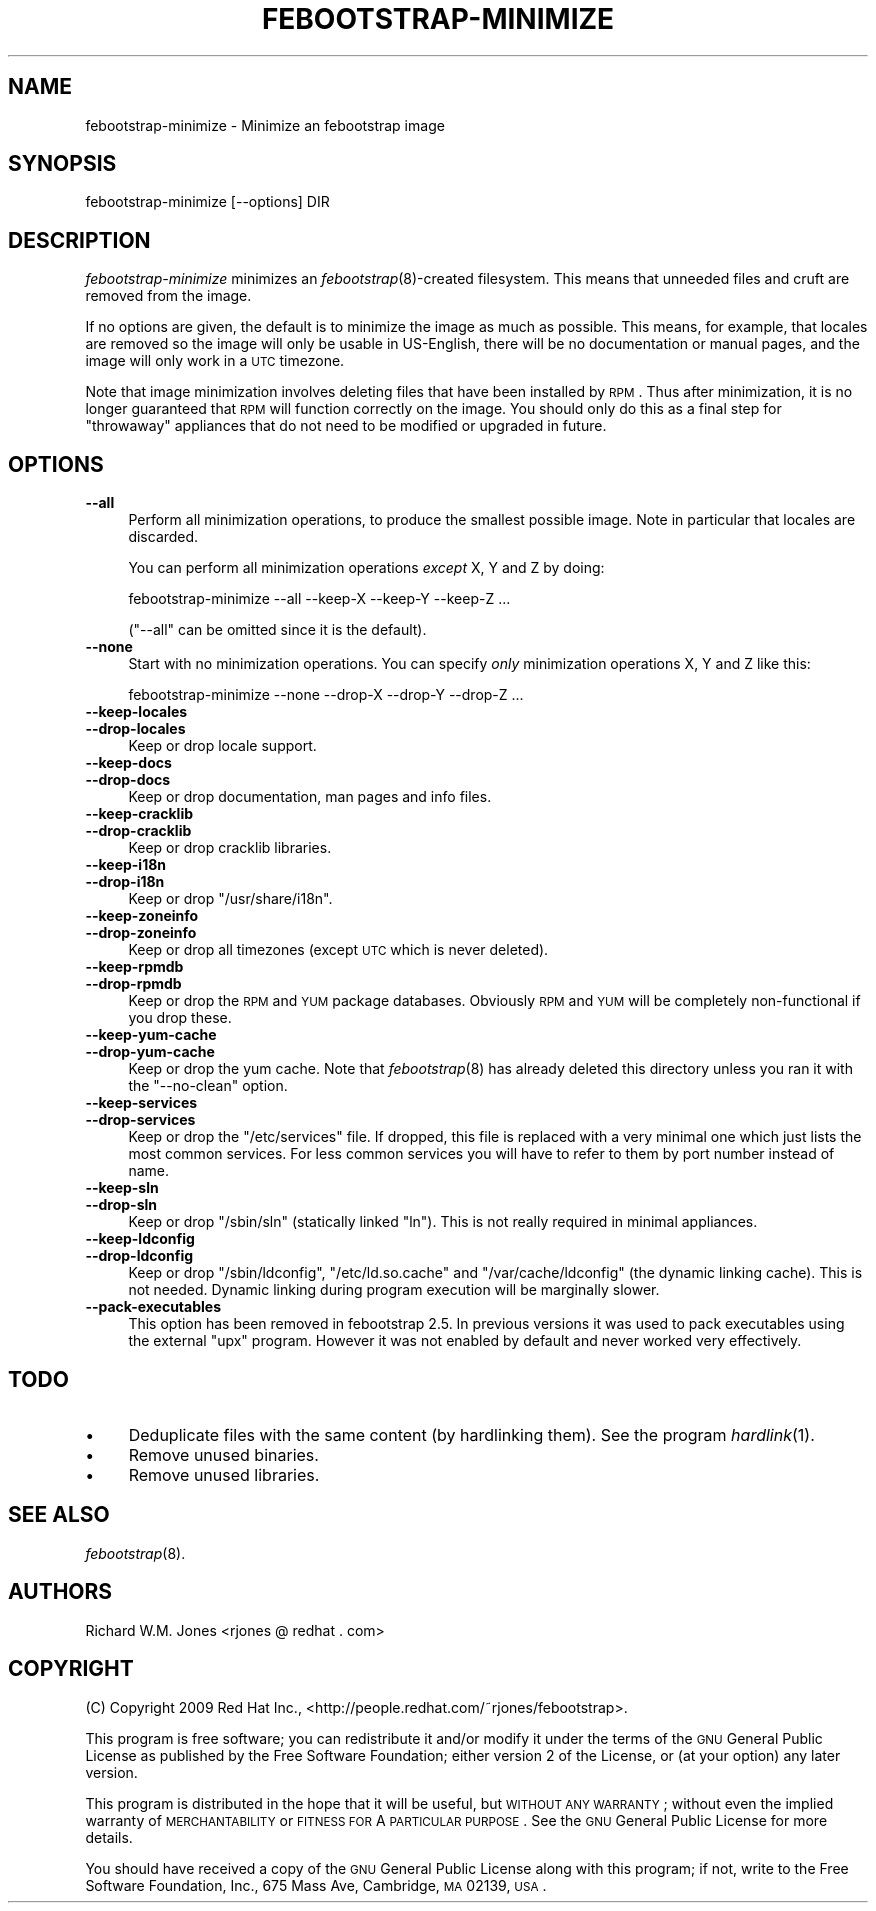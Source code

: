 .\" Automatically generated by Pod::Man 2.22 (Pod::Simple 3.07)
.\"
.\" Standard preamble:
.\" ========================================================================
.de Sp \" Vertical space (when we can't use .PP)
.if t .sp .5v
.if n .sp
..
.de Vb \" Begin verbatim text
.ft CW
.nf
.ne \\$1
..
.de Ve \" End verbatim text
.ft R
.fi
..
.\" Set up some character translations and predefined strings.  \*(-- will
.\" give an unbreakable dash, \*(PI will give pi, \*(L" will give a left
.\" double quote, and \*(R" will give a right double quote.  \*(C+ will
.\" give a nicer C++.  Capital omega is used to do unbreakable dashes and
.\" therefore won't be available.  \*(C` and \*(C' expand to `' in nroff,
.\" nothing in troff, for use with C<>.
.tr \(*W-
.ds C+ C\v'-.1v'\h'-1p'\s-2+\h'-1p'+\s0\v'.1v'\h'-1p'
.ie n \{\
.    ds -- \(*W-
.    ds PI pi
.    if (\n(.H=4u)&(1m=24u) .ds -- \(*W\h'-12u'\(*W\h'-12u'-\" diablo 10 pitch
.    if (\n(.H=4u)&(1m=20u) .ds -- \(*W\h'-12u'\(*W\h'-8u'-\"  diablo 12 pitch
.    ds L" ""
.    ds R" ""
.    ds C` ""
.    ds C' ""
'br\}
.el\{\
.    ds -- \|\(em\|
.    ds PI \(*p
.    ds L" ``
.    ds R" ''
'br\}
.\"
.\" Escape single quotes in literal strings from groff's Unicode transform.
.ie \n(.g .ds Aq \(aq
.el       .ds Aq '
.\"
.\" If the F register is turned on, we'll generate index entries on stderr for
.\" titles (.TH), headers (.SH), subsections (.SS), items (.Ip), and index
.\" entries marked with X<> in POD.  Of course, you'll have to process the
.\" output yourself in some meaningful fashion.
.ie \nF \{\
.    de IX
.    tm Index:\\$1\t\\n%\t"\\$2"
..
.    nr % 0
.    rr F
.\}
.el \{\
.    de IX
..
.\}
.\"
.\" Accent mark definitions (@(#)ms.acc 1.5 88/02/08 SMI; from UCB 4.2).
.\" Fear.  Run.  Save yourself.  No user-serviceable parts.
.    \" fudge factors for nroff and troff
.if n \{\
.    ds #H 0
.    ds #V .8m
.    ds #F .3m
.    ds #[ \f1
.    ds #] \fP
.\}
.if t \{\
.    ds #H ((1u-(\\\\n(.fu%2u))*.13m)
.    ds #V .6m
.    ds #F 0
.    ds #[ \&
.    ds #] \&
.\}
.    \" simple accents for nroff and troff
.if n \{\
.    ds ' \&
.    ds ` \&
.    ds ^ \&
.    ds , \&
.    ds ~ ~
.    ds /
.\}
.if t \{\
.    ds ' \\k:\h'-(\\n(.wu*8/10-\*(#H)'\'\h"|\\n:u"
.    ds ` \\k:\h'-(\\n(.wu*8/10-\*(#H)'\`\h'|\\n:u'
.    ds ^ \\k:\h'-(\\n(.wu*10/11-\*(#H)'^\h'|\\n:u'
.    ds , \\k:\h'-(\\n(.wu*8/10)',\h'|\\n:u'
.    ds ~ \\k:\h'-(\\n(.wu-\*(#H-.1m)'~\h'|\\n:u'
.    ds / \\k:\h'-(\\n(.wu*8/10-\*(#H)'\z\(sl\h'|\\n:u'
.\}
.    \" troff and (daisy-wheel) nroff accents
.ds : \\k:\h'-(\\n(.wu*8/10-\*(#H+.1m+\*(#F)'\v'-\*(#V'\z.\h'.2m+\*(#F'.\h'|\\n:u'\v'\*(#V'
.ds 8 \h'\*(#H'\(*b\h'-\*(#H'
.ds o \\k:\h'-(\\n(.wu+\w'\(de'u-\*(#H)/2u'\v'-.3n'\*(#[\z\(de\v'.3n'\h'|\\n:u'\*(#]
.ds d- \h'\*(#H'\(pd\h'-\w'~'u'\v'-.25m'\f2\(hy\fP\v'.25m'\h'-\*(#H'
.ds D- D\\k:\h'-\w'D'u'\v'-.11m'\z\(hy\v'.11m'\h'|\\n:u'
.ds th \*(#[\v'.3m'\s+1I\s-1\v'-.3m'\h'-(\w'I'u*2/3)'\s-1o\s+1\*(#]
.ds Th \*(#[\s+2I\s-2\h'-\w'I'u*3/5'\v'-.3m'o\v'.3m'\*(#]
.ds ae a\h'-(\w'a'u*4/10)'e
.ds Ae A\h'-(\w'A'u*4/10)'E
.    \" corrections for vroff
.if v .ds ~ \\k:\h'-(\\n(.wu*9/10-\*(#H)'\s-2\u~\d\s+2\h'|\\n:u'
.if v .ds ^ \\k:\h'-(\\n(.wu*10/11-\*(#H)'\v'-.4m'^\v'.4m'\h'|\\n:u'
.    \" for low resolution devices (crt and lpr)
.if \n(.H>23 .if \n(.V>19 \
\{\
.    ds : e
.    ds 8 ss
.    ds o a
.    ds d- d\h'-1'\(ga
.    ds D- D\h'-1'\(hy
.    ds th \o'bp'
.    ds Th \o'LP'
.    ds ae ae
.    ds Ae AE
.\}
.rm #[ #] #H #V #F C
.\" ========================================================================
.\"
.IX Title "FEBOOTSTRAP-MINIMIZE 8"
.TH FEBOOTSTRAP-MINIMIZE 8 "2010-05-14" "febootstrap-2.7" "Virtualization Support"
.\" For nroff, turn off justification.  Always turn off hyphenation; it makes
.\" way too many mistakes in technical documents.
.if n .ad l
.nh
.SH "NAME"
febootstrap\-minimize \- Minimize an febootstrap image
.SH "SYNOPSIS"
.IX Header "SYNOPSIS"
.Vb 1
\& febootstrap\-minimize [\-\-options] DIR
.Ve
.SH "DESCRIPTION"
.IX Header "DESCRIPTION"
\&\fIfebootstrap-minimize\fR minimizes an \fIfebootstrap\fR\|(8)\-created
filesystem.  This means that unneeded files and cruft are removed from
the image.
.PP
If no options are given, the default is to minimize the image as much
as possible.  This means, for example, that locales are removed so the
image will only be usable in US-English, there will be no
documentation or manual pages, and the image will only work in a \s-1UTC\s0
timezone.
.PP
Note that image minimization involves deleting files that have been
installed by \s-1RPM\s0.  Thus after minimization, it is no longer guaranteed
that \s-1RPM\s0 will function correctly on the image.  You should only do
this as a final step for \*(L"throwaway\*(R" appliances that do not need to be
modified or upgraded in future.
.SH "OPTIONS"
.IX Header "OPTIONS"
.IP "\fB\-\-all\fR" 4
.IX Item "--all"
Perform all minimization operations, to produce the smallest possible
image.  Note in particular that locales are discarded.
.Sp
You can perform all minimization operations \fIexcept\fR X, Y and Z by
doing:
.Sp
.Vb 1
\& febootstrap\-minimize \-\-all \-\-keep\-X \-\-keep\-Y \-\-keep\-Z ...
.Ve
.Sp
(\f(CW\*(C`\-\-all\*(C'\fR can be omitted since it is the default).
.IP "\fB\-\-none\fR" 4
.IX Item "--none"
Start with no minimization operations.  You can specify \fIonly\fR
minimization operations X, Y and Z like this:
.Sp
.Vb 1
\& febootstrap\-minimize \-\-none \-\-drop\-X \-\-drop\-Y \-\-drop\-Z ...
.Ve
.IP "\fB\-\-keep\-locales\fR" 4
.IX Item "--keep-locales"
.PD 0
.IP "\fB\-\-drop\-locales\fR" 4
.IX Item "--drop-locales"
.PD
Keep or drop locale support.
.IP "\fB\-\-keep\-docs\fR" 4
.IX Item "--keep-docs"
.PD 0
.IP "\fB\-\-drop\-docs\fR" 4
.IX Item "--drop-docs"
.PD
Keep or drop documentation, man pages and info files.
.IP "\fB\-\-keep\-cracklib\fR" 4
.IX Item "--keep-cracklib"
.PD 0
.IP "\fB\-\-drop\-cracklib\fR" 4
.IX Item "--drop-cracklib"
.PD
Keep or drop cracklib libraries.
.IP "\fB\-\-keep\-i18n\fR" 4
.IX Item "--keep-i18n"
.PD 0
.IP "\fB\-\-drop\-i18n\fR" 4
.IX Item "--drop-i18n"
.PD
Keep or drop \f(CW\*(C`/usr/share/i18n\*(C'\fR.
.IP "\fB\-\-keep\-zoneinfo\fR" 4
.IX Item "--keep-zoneinfo"
.PD 0
.IP "\fB\-\-drop\-zoneinfo\fR" 4
.IX Item "--drop-zoneinfo"
.PD
Keep or drop all timezones (except \s-1UTC\s0 which is never deleted).
.IP "\fB\-\-keep\-rpmdb\fR" 4
.IX Item "--keep-rpmdb"
.PD 0
.IP "\fB\-\-drop\-rpmdb\fR" 4
.IX Item "--drop-rpmdb"
.PD
Keep or drop the \s-1RPM\s0 and \s-1YUM\s0 package databases.  Obviously \s-1RPM\s0 and \s-1YUM\s0 will be
completely non-functional if you drop these.
.IP "\fB\-\-keep\-yum\-cache\fR" 4
.IX Item "--keep-yum-cache"
.PD 0
.IP "\fB\-\-drop\-yum\-cache\fR" 4
.IX Item "--drop-yum-cache"
.PD
Keep or drop the yum cache.  Note that \fIfebootstrap\fR\|(8) has already
deleted this directory unless you ran it with the \f(CW\*(C`\-\-no\-clean\*(C'\fR
option.
.IP "\fB\-\-keep\-services\fR" 4
.IX Item "--keep-services"
.PD 0
.IP "\fB\-\-drop\-services\fR" 4
.IX Item "--drop-services"
.PD
Keep or drop the \f(CW\*(C`/etc/services\*(C'\fR file.  If dropped, this file is
replaced with a very minimal one which just lists the most common
services.  For less common services you will have to refer to them by
port number instead of name.
.IP "\fB\-\-keep\-sln\fR" 4
.IX Item "--keep-sln"
.PD 0
.IP "\fB\-\-drop\-sln\fR" 4
.IX Item "--drop-sln"
.PD
Keep or drop \f(CW\*(C`/sbin/sln\*(C'\fR (statically linked \f(CW\*(C`ln\*(C'\fR).  This is not
really required in minimal appliances.
.IP "\fB\-\-keep\-ldconfig\fR" 4
.IX Item "--keep-ldconfig"
.PD 0
.IP "\fB\-\-drop\-ldconfig\fR" 4
.IX Item "--drop-ldconfig"
.PD
Keep or drop \f(CW\*(C`/sbin/ldconfig\*(C'\fR, \f(CW\*(C`/etc/ld.so.cache\*(C'\fR and
\&\f(CW\*(C`/var/cache/ldconfig\*(C'\fR (the dynamic linking cache).  This is not
needed.  Dynamic linking during program execution will be marginally
slower.
.IP "\fB\-\-pack\-executables\fR" 4
.IX Item "--pack-executables"
This option has been removed in febootstrap 2.5.  In previous versions
it was used to pack executables using the external \f(CW\*(C`upx\*(C'\fR program.
However it was not enabled by default and never worked very
effectively.
.SH "TODO"
.IX Header "TODO"
.IP "\(bu" 4
Deduplicate files with the same content (by hardlinking them).
See the program \fIhardlink\fR\|(1).
.IP "\(bu" 4
Remove unused binaries.
.IP "\(bu" 4
Remove unused libraries.
.SH "SEE ALSO"
.IX Header "SEE ALSO"
\&\fIfebootstrap\fR\|(8).
.SH "AUTHORS"
.IX Header "AUTHORS"
Richard W.M. Jones <rjones @ redhat . com>
.SH "COPYRIGHT"
.IX Header "COPYRIGHT"
(C) Copyright 2009 Red Hat Inc.,
<http://people.redhat.com/~rjones/febootstrap>.
.PP
This program is free software; you can redistribute it and/or modify
it under the terms of the \s-1GNU\s0 General Public License as published by
the Free Software Foundation; either version 2 of the License, or
(at your option) any later version.
.PP
This program is distributed in the hope that it will be useful,
but \s-1WITHOUT\s0 \s-1ANY\s0 \s-1WARRANTY\s0; without even the implied warranty of
\&\s-1MERCHANTABILITY\s0 or \s-1FITNESS\s0 \s-1FOR\s0 A \s-1PARTICULAR\s0 \s-1PURPOSE\s0.  See the
\&\s-1GNU\s0 General Public License for more details.
.PP
You should have received a copy of the \s-1GNU\s0 General Public License
along with this program; if not, write to the Free Software
Foundation, Inc., 675 Mass Ave, Cambridge, \s-1MA\s0 02139, \s-1USA\s0.
